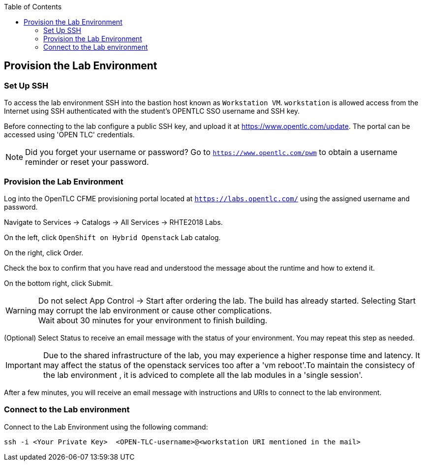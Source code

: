 :hardbreaks:
:scrollbar:
:data-uri:
:toc2:
:showdetailed:


== Provision the Lab Environment

=== Set Up SSH

To access the lab environment SSH into the bastion host known as  `Workstation VM`. `workstation` is allowed access from the Internet using SSH authenticated with the student's OPENTLC SSO username and  SSH key.

Before connecting to the lab configure a public SSH key, and upload it at  https://www.opentlc.com/update.  The portal can be accessed using 'OPEN TLC' credentials.

[NOTE]
Did you forget your username or password? Go to `https://www.opentlc.com/pwm` to obtain a username reminder or reset your password.

=== Provision the Lab Environment

Log into the OpenTLC CFME provisioning portal located at `https://labs.opentlc.com/` using the assigned username and password.

Navigate to Services → Catalogs → All Services → RHTE2018 Labs.

On the left, click `OpenShift on Hybrid Openstack` Lab catalog.



On the right, click Order.

Check the box to confirm that you have read and understood the message about the runtime and how to extend it.

On the bottom right, click Submit.


[WARNING]
Do not select App Control → Start after ordering the lab. The build has already started. Selecting Start may corrupt the lab environment or cause other complications.
Wait about 30 minutes for your environment to finish building.

(Optional) Select Status to receive an email message with the status of your environment. You may repeat this step as needed.

[IMPORTANT]
Due to the shared infrastructure of the lab, you may experience a higher response time and latency. It may affect the status of the openstack services too after a 'vm reboot'.To maintain the consistecy of the lab environment , it is adviced to complete all the lab modules in a 'single session'.

After a few minutes, you will receive an email message with instructions and URIs to connect to the lab environment.

=== Connect to the Lab environment

Connect to the Lab Environment using the following command:
----
ssh -i <Your Private Key>  <OPEN-TLC-username>@<workstation URI mentioned in the mail>
                                                                                       
